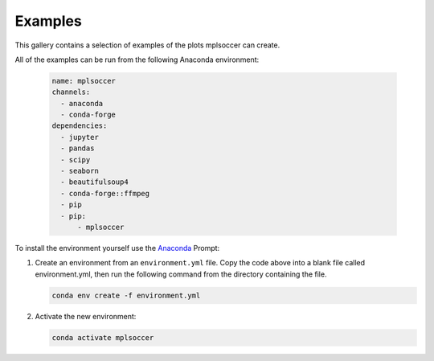 Examples
========

This gallery contains a selection of examples of the plots mplsoccer can create.

All of the examples can be run from the following Anaconda environment:

   .. code :: yaml

      name: mplsoccer
      channels:
        - anaconda
        - conda-forge
      dependencies:
        - jupyter
        - pandas
        - scipy
        - seaborn
        - beautifulsoup4
        - conda-forge::ffmpeg
        - pip
        - pip:
            - mplsoccer

To install the environment yourself use the `Anaconda <https://www.anaconda.com/>`_ Prompt:

#. Create an environment from an ``environment.yml`` file. Copy the code above into a blank file called environment.yml, then run the following command from the directory containing the file.

   .. code ::

      conda env create -f environment.yml

#. Activate the new environment:

   .. code ::

      conda activate mplsoccer
      